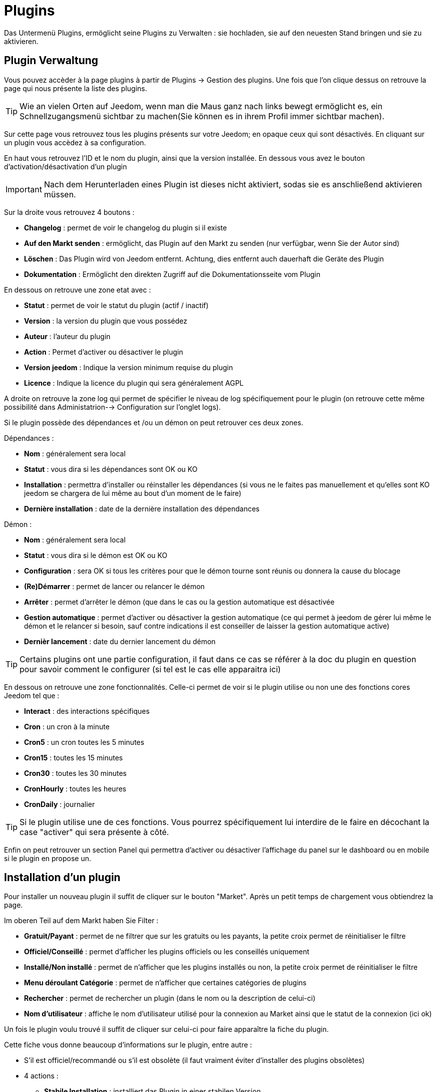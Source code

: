 = Plugins

Das Untermenü Plugins, ermöglicht seine Plugins zu Verwalten : sie hochladen, sie auf den neuesten Stand bringen und sie zu aktivieren.

== Plugin Verwaltung

Vous pouvez accèder à la page plugins à partir de Plugins -> Gestion des plugins. Une fois que l'on clique dessus on retrouve la page qui nous présente la liste des plugins. 

[TIP]
Wie an vielen Orten auf Jeedom, wenn man die Maus ganz nach links bewegt ermöglicht es, ein Schnellzugangsmenü sichtbar zu machen(Sie können es in ihrem Profil immer sichtbar machen).

Sur cette page vous retrouvez tous les plugins présents sur votre Jeedom; en opaque ceux qui sont désactivés. En cliquant sur un plugin vous accèdez à sa configuration.

En haut vous retrouvez l'ID et le nom du plugin, ainsi que la version installée. En dessous vous avez le bouton d'activation/désactivation d'un plugin

[IMPORTANT]
Nach dem Herunterladen eines Plugin ist dieses nicht aktiviert, sodas sie es anschließend aktivieren müssen.

Sur la droite vous retrouvez 4 boutons : 

* *Changelog* : permet de voir le changelog du plugin si il existe 
* *Auf den Markt senden* : ermöglicht, das Plugin auf den Markt zu senden (nur verfügbar, wenn Sie der Autor sind)
* *Löschen* : Das Plugin wird von Jeedom entfernt. Achtung, dies entfernt auch dauerhaft die Geräte des Plugin
* *Dokumentation* : Ermöglicht den direkten Zugriff auf die Dokumentationsseite vom Plugin

En dessous on retrouve une zone etat avec : 

* *Statut* : permet de voir le statut du plugin (actif / inactif)
* *Version* : la version du plugin que vous possédez
* *Auteur* : l'auteur du plugin
* *Action* : Permet d'activer ou désactiver le plugin
* *Version jeedom* : Indique la version minimum requise du plugin
* *Licence* : Indique la licence du plugin qui sera généralement AGPL

A droite on retrouve la zone log qui permet de spécifier le niveau de log spécifiquement pour le plugin (on retrouve cette même possibilité dans Administatrion--> Configuration sur l'onglet logs).

Si le plugin possède des dépendances et /ou un démon on peut retrouver ces deux zones.

Dépendances :

* *Nom* : généralement sera local
* *Statut* : vous dira si les dépendances sont OK ou KO
* *Installation* : permettra d'installer ou réinstaller les dépendances (si vous ne le faites pas manuellement et qu'elles sont KO jeedom se chargera de lui même au bout d'un moment de le faire)
* *Dernière installation* : date de la dernière installation des dépendances

Démon :

* *Nom* : généralement sera local
* *Statut* : vous dira si le démon est OK ou KO
* *Configuration* : sera OK si tous les critères pour que le démon tourne sont réunis ou donnera la cause du blocage
* *(Re)Démarrer* : permet de lancer ou relancer le démon
* *Arrêter* : permet d'arrêter le démon (que dans le cas ou la gestion automatique est désactivée
* *Gestion automatique* : permet d'activer ou désactiver la gestion automatique (ce qui permet à jeedom de gérer lui même le démon et le relancer si besoin, sauf contre indications il est conseiller de laisser la gestion automatique active)
* *Dernièr lancement* : date du dernier lancement du démon

[TIP]
Certains plugins ont une partie configuration, il faut dans ce cas se référer à la doc du plugin en question pour savoir comment le configurer (si tel est le cas elle apparaitra ici)

En dessous on retrouve une zone fonctionnalités. Celle-ci permet de voir si le plugin utilise ou non une des fonctions cores Jeedom tel que :

* *Interact* : des interactions spécifiques
* *Cron* : un cron à la minute
* *Cron5* : un cron toutes les 5 minutes
* *Cron15* : toutes les 15 minutes
* *Cron30* : toutes les 30 minutes
* *CronHourly* : toutes les heures
* *CronDaily* : journalier

[TIP]
Si le plugin utilise une de ces fonctions. Vous pourrez spécifiquement lui interdire de le faire en décochant la case "activer" qui sera présente à côté.

Enfin on peut retrouver un section Panel qui permettra d'activer ou désactiver l'affichage du panel sur le dashboard ou en mobile si le plugin en propose un.


== Installation d'un plugin

Pour installer un nouveau plugin il suffit de cliquer sur le bouton "Market". Après un petit temps de chargement vous obtiendrez la page.

Im oberen Teil auf dem Markt haben Sie Filter : 

* *Gratuit/Payant* : permet de ne filtrer que sur les gratuits ou les payants, la petite croix permet de réinitialiser le filtre
* *Officiel/Conseillé* : permet d'afficher les plugins officiels ou les conseillés uniquement
* *Installé/Non installé* : permet de n'afficher que les plugins installés ou non, la petite croix permet de réinitialiser le filtre
* *Menu déroulant Catégorie* : permet de n'afficher que certaines catégories de plugins
* *Rechercher* : permet de rechercher un plugin (dans le nom ou la description de celui-ci)
* *Nom d'utilisateur* : affiche le nom d'utilisateur utilisé pour la connexion au Market ainsi que le statut de la connexion (ici ok)

Un fois le plugin voulu trouvé il suffit de cliquer sur celui-ci pour faire apparaître la fiche du plugin.

Cette fiche vous donne beaucoup d'informations sur le plugin, entre autre : 

* S'il est officiel/recommandé ou s'il est obsolète (il faut vraiment éviter d'installer des plugins obsolètes)
* 4 actions : 
** *Stabile Installation* : installiert das Plugin in einer stabilen Version
** *Beta Installation* : installiert das Plugin in einer Beta Version (nur für die Betatester)
** *Installer pro* : permet d'installer la version pro (très peu utilisé)
** *Löschen* : Wenn das Plugin aktuell installiert ist, wird es mit dieser Schaltfläche gelöscht.

En dessous vous retrouvez la description du plugin, la compatibilité (si Jeedom détecte une incompatibilité il vous le signalera), les avis sur le plugin (vous pouvez ici le noter) et des informations complémentaires (l'auteur, la personne ayant fait la dernière mise à jour, un lien vers la doc, le nombre de téléchargements).
Sur la droite vous retrouvez la liste des dernières mises à jour (un bouton tout voir vous permet d'avoir tout l'historique), une documentation rapide d'utilisation (il est recommandé quand même de lire la documentation complète) et enfin le type (plugin, widget...), la langue et les diverses informations sur la date de la dernière stable.

[IMPORTANT]
Il n'est vraiment pas recommandé de mettre un plugin beta sur un Jeedom non beta, beaucoup de soucis de fonctionnement peuvent en résulter.

[IMPORTANT]
Einige Plugins sind gebührenpflichtig, in diesem Fall bietet die Seite das Plugin zum kaufen an, sobald dies erledigt ist, etwa zehn Minuten (Zeit der Bestätigung der Zahlung), dann kehrt man zur Plugin-Seite zurück, um es normalerweise zu installieren.

[TIP]
Vous pouvez aussi ajouter un plugin à Jeedom à partir d'un fichier ou depuis un dépôt Github. Pour cela, il faut, dans la configuration de Jeedom, activer la fonction adéquate dans la partie "Mises à jour et fichiers". Il sera ensuite possible, en mettant la souris tout à gauche, et en faisant apparaitre le menu de la page plugin, de cliquer sur "Ajout depuis une autre source". Vous pourrez ensuite choisir la source "Fichier". Attention, dans le cas de l'ajout par un fichier zip, le nom du zip doit être le même que l'id du plugin et dès l'ouverture du ZIP un dossier plugin_info doit être présent.